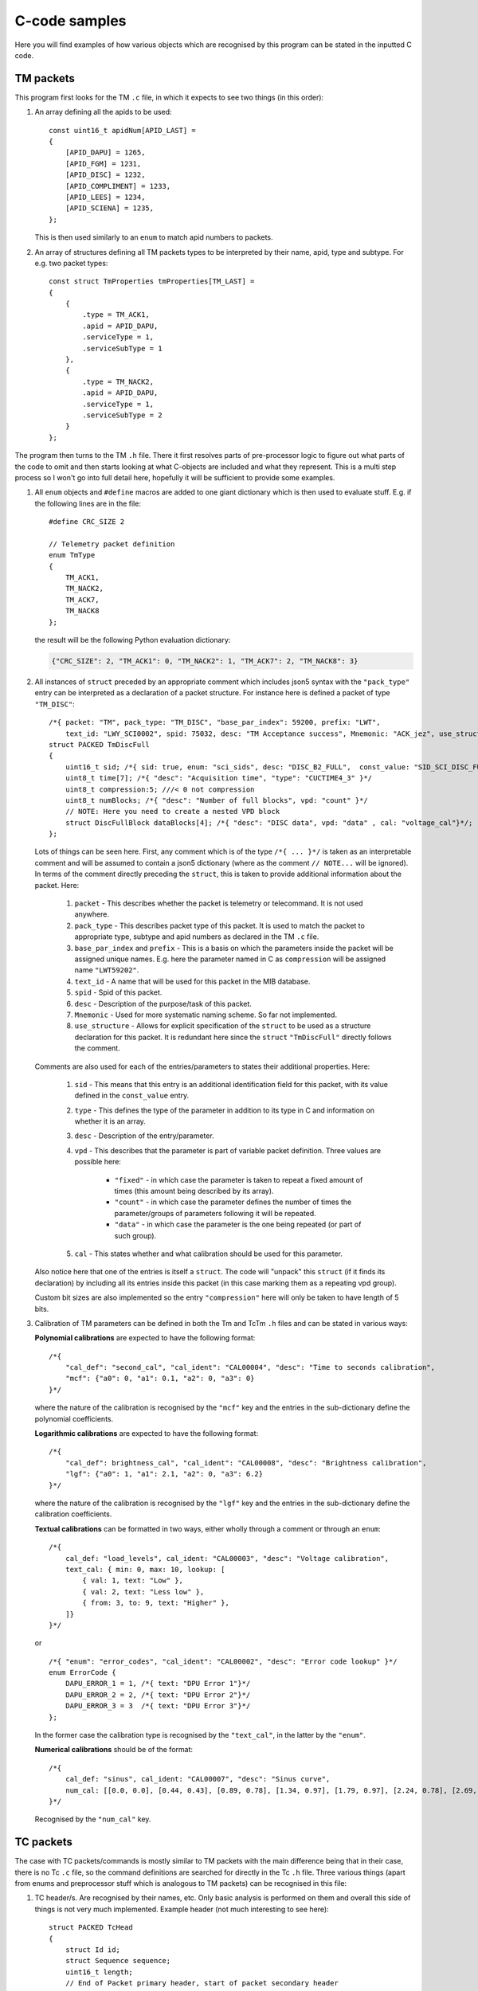 C-code samples
================

Here you will find examples of how various objects which are recognised by this program can be stated in the inputted C code.

.. highlight:: c

TM packets
----------

This program first looks for the TM ``.c`` file, in which it expects to see two things (in this order):

1. An array defining all the apids to be used: ::

	const uint16_t apidNum[APID_LAST] =
	{
	    [APID_DAPU] = 1265,
	    [APID_FGM] = 1231,
	    [APID_DISC] = 1232,
	    [APID_COMPLIMENT] = 1233,
	    [APID_LEES] = 1234,
	    [APID_SCIENA] = 1235,
	};
	
   This is then used similarly to an ``enum`` to match apid numbers to packets.

2. An array of structures defining all TM packets types to be interpreted by their name, apid, type and subtype. For e.g. two packet types: ::

	const struct TmProperties tmProperties[TM_LAST] =
	{
	    {
		.type = TM_ACK1,
		.apid = APID_DAPU,
		.serviceType = 1,
		.serviceSubType = 1      
	    },
	    {
		.type = TM_NACK2,
		.apid = APID_DAPU,
		.serviceType = 1,
		.serviceSubType = 2        
	    }
	};

The program then turns to the TM ``.h`` file. There it first resolves parts of pre-processor logic to figure out what parts of the code to omit
and then starts looking at what C-objects are included and what they represent. This is a multi step process so I won't go into full detail here,
hopefully it will be sufficient to provide some examples.

1. All ``enum`` objects and ``#define`` macros are added to one giant dictionary which is then used to evaluate stuff. E.g. if the following
   lines are in the file: ::
  
	#define CRC_SIZE 2

	// Telemetry packet definition
	enum TmType
	{
	    TM_ACK1, 
	    TM_NACK2,
	    TM_ACK7,
	    TM_NACK8
	};
	
   the result will be the following Python evaluation dictionary:

   .. code-block:: python
  	
  	{"CRC_SIZE": 2, "TM_ACK1": 0, "TM_NACK2": 1, "TM_ACK7": 2, "TM_NACK8": 3}
  	
2. All instances of ``struct`` preceded by an appropriate comment which includes json5 syntax with the  ``"pack_type"`` entry can be interpreted as 
   a declaration of a packet structure. For instance here is defined a packet of type ``"TM_DISC"``: ::
   
	/*{ packet: "TM", pack_type: "TM_DISC", "base_par_index": 59200, prefix: "LWT",
	    text_id: "LWY_SCI0002", spid: 75032, desc: "TM Acceptance success", Mnemonic: "ACK_jez", use_structure: "TmDiscFull" }*/
	struct PACKED TmDiscFull
	{
	    uint16_t sid; /*{ sid: true, enum: "sci_sids", desc: "DISC_B2_FULL",  const_value: "SID_SCI_DISC_FULL" }*/
	    uint8_t time[7]; /*{ "desc": "Acquisition time", "type": "CUCTIME4_3" }*/ 
	    uint8_t compression:5; ///< 0 not compression
	    uint8_t numBlocks; /*{ "desc": "Number of full blocks", vpd: "count" }*/
	    // NOTE: Here you need to create a nested VPD block
	    struct DiscFullBlock dataBlocks[4]; /*{ "desc": "DISC data", vpd: "data" , cal: "voltage_cal"}*/;     
	};
	
   Lots of things can be seen here. First, any comment which is of the type ``/*{ ... }*/`` is taken as an interpretable comment and will be assumed
   to contain a json5 dictionary (where as the comment ``// NOTE...`` will be ignored). In terms of the comment directly preceding the ``struct``, 
   this is taken to provide additional information about the packet. Here:
   
   	#. ``packet`` - This describes whether the packet is telemetry or telecommand. It is not used anywhere.
   	#. ``pack_type`` - This describes packet type of this packet. It is used to match the packet to appropriate type, subtype and apid numbers
   	   as declared in the TM ``.c`` file.
   	#. ``base_par_index`` and ``prefix`` - This is a basis on which the parameters inside the packet will be assigned unique names. E.g. here
   	   the parameter named in C as ``compression`` will be assigned name ``"LWT59202"``.
   	#. ``text_id`` - A name that will be used for this packet in the MIB database.
   	#. ``spid`` - Spid of this packet.
   	#. ``desc`` - Description of the purpose/task of this packet.
   	#. ``Mnemonic`` - Used for more systematic naming scheme. So far not implemented.
   	#. ``use_structure`` - Allows for explicit specification of the ``struct`` to be used as a structure declaration for this packet. It is redundant
   	   here since the ``struct`` ``"TmDiscFull"`` directly follows the comment.
   	
   Comments are also used for each of the entries/parameters to states their additional properties. Here:
   
   	#. ``sid`` - This means that this entry is an additional identification field for this packet, with its value defined in the ``const_value`` entry.
   	#. ``type`` - This defines the type of the parameter in addition to its type in C and information on whether it is an array.
   	#. ``desc`` - Description of the entry/parameter.
   	#. ``vpd`` - This describes that the parameter is part of variable packet definition. Three values are possible here:
   	
   		* ``"fixed"`` - in which case the parameter is taken to repeat a fixed amount of times (this amount being described by its array).
   		* ``"count"`` - in which case the parameter defines the number of times the parameter/groups of parameters following it will be repeated.
   		* ``"data"`` - in which case the parameter is the one being repeated (or part of such group).
	#. ``cal`` - This states whether and what calibration should be used for this parameter.
	
   Also notice here that one of the entries is itself a ``struct``. The code will "unpack" this ``struct`` (if it finds its declaration) by including all
   its entries inside this packet (in this case marking them as a repeating vpd group).
   
   Custom bit sizes are also implemented so the entry ``"compression"`` here will only be taken to have length of 5 bits.
   
3. Calibration of TM parameters can be defined in both the Tm and TcTm ``.h`` files and can be stated in various ways:

   **Polynomial calibrations** are expected to have the following format: ::
   
	/*{
	    "cal_def": "second_cal", "cal_ident": "CAL00004", "desc": "Time to seconds calibration",
	    "mcf": {"a0": 0, "a1": 0.1, "a2": 0, "a3": 0}
	}*/
	
   where the nature of the calibration is recognised by the ``"mcf"`` key and the entries in the sub-dictionary define the polynomial coefficients.
   
   **Logarithmic calibrations** are expected to have the following format: ::
   
	/*{
	    "cal_def": brightness_cal", "cal_ident": "CAL00008", "desc": "Brightness calibration",
	    "lgf": {"a0": 1, "a1": 2.1, "a2": 0, "a3": 6.2}
	}*/
	
   where the nature of the calibration is recognised by the ``"lgf"`` key and the entries in the sub-dictionary define the calibration coefficients.
   
   **Textual calibrations** can be formatted in two ways, either wholly through a comment or through an ``enum``: ::
   
	/*{
	    cal_def: "load_levels", cal_ident: "CAL00003", "desc": "Voltage calibration",
	    text_cal: { min: 0, max: 10, lookup: [
		{ val: 1, text: "Low" },
		{ val: 2, text: "Less low" },
		{ from: 3, to: 9, text: "Higher" },
	    ]}
	}*/

   or ::
   
	/*{ "enum": "error_codes", "cal_ident": "CAL00002", "desc": "Error code lookup" }*/
	enum ErrorCode {
	    DAPU_ERROR_1 = 1, /*{ text: "DPU Error 1"}*/
	    DAPU_ERROR_2 = 2, /*{ text: "DPU Error 2"}*/
	    DAPU_ERROR_3 = 3  /*{ text: "DPU Error 3"}*/
	};
	
   In the former case the calibration type is recognised by the ``"text_cal"``, in the latter by the ``"enum"``.
   
   **Numerical calibrations** should be of the format: ::
   
	/*{
	    cal_def: "sinus", cal_ident: "CAL00007", "desc": "Sinus curve",
	    num_cal: [[0.0, 0.0], [0.44, 0.43], [0.89, 0.78], [1.34, 0.97], [1.79, 0.97], [2.24, 0.78], [2.69, 0.43]],
	}*/
	
   Recognised by the ``"num_cal"`` key.

TC packets
----------

The case with TC packets/commands is mostly similar to TM packets with the main difference being that in their case, there is no Tc ``.c`` file, so the command
definitions are searched for directly in the Tc ``.h`` file. Three various things (apart from enums and preprocessor stuff which is analogous to TM packets)
can be recognised in this file:

1. TC header/s. Are recognised by their names, etc. Only basic analysis is performed on them and overall this side of things is not very much implemented.
   Example header (not much interesting to see here): ::
   
	struct PACKED TcHead
	{
	    struct Id id;
	    struct Sequence sequence;
	    uint16_t length;
	    // End of Packet primary header, start of packet secondary header
	    unsigned int version :4; ///< 1 for ECSS-E-70-41A, 2 for ECSS-E-ST-70-41C
	    unsigned int ackFlags:4; ///< B3 acceptence, B2 execution, B1 progress, B0 completion acknowledgment requested
	    uint8_t serviceType; ///< Service type
	    uint8_t subType; ///< Service subtype
	    uint16_t sourceID; ///< TC source
	    uint8_t spare; /*{ desc: "spare", const_value: 0 }*/
	};
	
2. Command definition. This mostly conforms to what was said about the TM packet definitions above. Example Tc command defined with ``struct`` can be: ::

	/*{ packet: "TC", service: 3, sub: 6, "base_par_index": 66400, prefix: "LWP", use_struct: "TcHkDisable",
	    text_id: "LWC00306", desc: "TC Disable HK", Mnemonic: "ACK_jez", cvs: [17001] }*/
	struct TcHkDisable
	{
	    struct SpwHead spwHead; // ignore this for MIB - common SpW header
	    struct TcHead tcHead;   // ignore this for MIB - common PUS header
	    uint16_t numPars;   /*{ cdf: "count", desc : "Number of Sids", max : "MAX_BLOCKS_IN_PUS", min : 1}*/
	    uint16_t hkSid[1];  /*{ cdf: "data", enum: "hk_sids", desc : "HK SID", min : "SID_HK_REPORT_DAPU",
		                    max: "SID_HK_REPORT_PSU",  default: "SID_HK_REPORT_DAPU"}*/
	    uint8_t spare; /*{ desc: "spare", const_value: 0 }*/
	};

   Unlike with with TM however:
   
   	1. ``sub`` and ``service`` - state what is the service type and subtype of the packet that this command is send by
   	2. ``cvs`` - defines what verifications should be used for this command (if this is not stated, then the defaults are used)
   	
   And for parameters:
   	
   	1. ``cdf`` - defines repetition of some parameter in this command in a way analogous to ``vpd`` in TM packets.
   	2. ``min`` and ``max`` - define a range check to be applied to the parameter.
   	3. ``default`` - define a default value to be used for the parameter.
   	4. ``const_value`` - used like this with the ``spare`` entry, it defines an entry which is a fixed area in the command.
   	5. ``enum`` - here means that decalibration of the specified name should be used for the parameter.
   	
3. Decalibrations and verifications. **Decalibrations** in case of Tc commands are analogous to textual calibrations for Tm packets defined through 
   ``enum``. They can look e.g. like: ::
   
	/*{ "enum": "on_off", "dec_ident": "DEC00005", "cal_ident": "CAL00005", "cal_desc": "on/off" }*/
	enum OnOff {
	    ONOFF_OFF = 0, /*{ text: "Off"}*/
	    ONOFF_ON = 1  /*{ text: "On"}*/    
	};
   
   The decalibration is recognised through the ``"dec_ident"`` key in the comment. Since ``"cal_ident"`` is also a key, this structure also defines
   a Tm textual calibration at the same time.
   
   **Verifications** are defined through a single isolated comments. They have e.g. the following form: ::
   
	// Verification definitions to generate CVS file: CVS_SOURCE is always R, CVS start is 0
	/*{ cvs_def: 17001, cvs_type: "A", cvs_interval: 60, default: true }*/
	/*{ cvs_def: 17002, cvs_type: "C", cvs_interval: 60, default: true }*/

   Here the parameters inside are passed to the cvs mib table apart from ``default`` which is used to determine whether the given verification should
   be applied by default automatically to commands which do not have specific set of verifications assigned to them.
